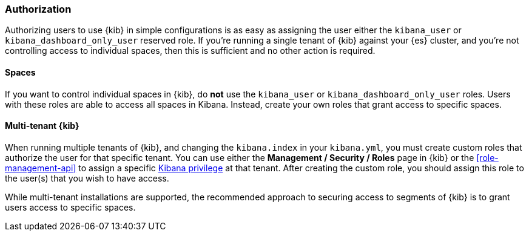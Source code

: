 [role="xpack"]
[[xpack-security-authorization]]
=== Authorization

Authorizing users to use {kib} in simple configurations is as easy as assigning the user
either the `kibana_user` or `kibana_dashboard_only_user` reserved role. If you're running 
a single tenant of {kib} against your {es} cluster, and you're not controlling access to individual spaces, then this is sufficient and no other action is required.

==== Spaces

If you want to control individual spaces in {kib}, do **not** use the `kibana_user` or `kibana_dashboard_only_user` roles. Users with these roles are able to access all spaces in Kibana. Instead, create your own roles that grant access to specific spaces.

==== Multi-tenant {kib}

When running multiple tenants of {kib}, and changing the `kibana.index` in your `kibana.yml`, you 
must create custom roles that authorize the user for that specific tenant. You can use
either the *Management / Security / Roles* page in {kib} or the <<role-management-api>>
to assign a specific <<kibana-privileges, Kibana privilege>> at that tenant. After creating the
custom role, you should assign this role to the user(s) that you wish to have access.

While multi-tenant installations are supported, the recommended approach to securing access to segments of {kib} is to grant users access to specific spaces.
